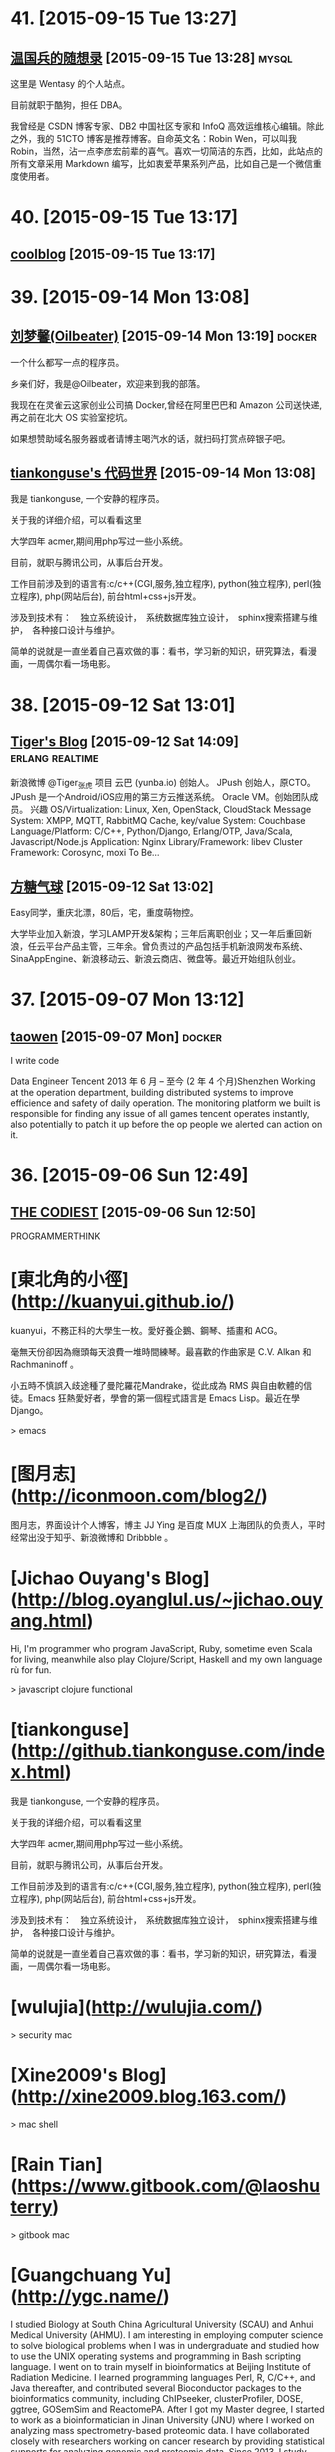 * 41. [2015-09-15 Tue 13:27]
** [[http://dbarobin.com/][温国兵的随想录]] [2015-09-15 Tue 13:28]                                        :mysql:
   这里是 Wentasy 的个人站点。

   目前就职于酷狗，担任 DBA。

   我曾经是 CSDN 博客专家、DB2 中国社区专家和 InfoQ 高效运维核心编辑。除此之外，我的 51CTO 博客是推荐博客。自命英文名：Robin Wen，可以叫我 Robin，当然，沾一点李彦宏前辈的喜气。喜欢一切简洁的东西，比如，此站点的所有文章采用 Markdown 编写，比如衷爱苹果系列产品，比如自己是一个微信重度使用者。

* 40. [2015-09-15 Tue 13:17]
** [[http://coollooc.me/][coolblog]] [2015-09-15 Tue 13:17]

* 39. [2015-09-14 Mon 13:08]
** [[http://oilbeater.com/][刘梦馨(Oilbeater)]] [2015-09-14 Mon 13:19]          :docker:
   一个什么都写一点的程序员。

   乡亲们好，我是@Oilbeater，欢迎来到我的部落。

   我现在在灵雀云这家创业公司搞 Docker,曾经在阿里巴巴和 Amazon 公司送快递,再之前在北大 OS 实验室挖坑。

   如果想赞助域名服务器或者请博主喝汽水的话，就扫码打赏点碎银子吧。

** [[http://github.tiankonguse.com/][tiankonguse's 代码世界]] [2015-09-14 Mon 13:08]
   我是 tiankonguse, 一个安静的程序员。

   关于我的详细介绍，可以看看这里

   大学四年 acmer,期间用php写过一些小系统。

   目前，就职与腾讯公司，从事后台开发。

   工作目前涉及到的语言有:c/c++(CGI,服务,独立程序), python(独立程序), perl(独立程序), php(网站后台), 前台html+css+js开发。

   涉及到技术有：　独立系统设计，　系统数据库独立设计，　sphinx搜索搭建与维护，　各种接口设计与维护。

   简单的说就是一直坐着自己喜欢做的事：看书，学习新的知识，研究算法，看漫画，一周偶尔看一场电影。

* 38. [2015-09-12 Sat 13:01]
** [[http://zhang.hu/][Tiger's Blog]] [2015-09-12 Sat 14:09]                                          :erlang:realtime:
   新浪微博 @Tiger_张虎 项目 云巴 (yunba.io) 创始人。 JPush 创始人，原CTO。JPush 是一个Android/iOS应用的第三方云推送系统。 Oracle VM。创始团队成员。 兴趣 OS/Virtualization: Linux, Xen, OpenStack, CloudStack Message System: XMPP, MQTT, RabbitMQ Cache, key/value System: Couchbase Language/Platform: C/C++, Python/Django, Erlang/OTP, Java/Scala, Javascript/Node.js Application: Nginx Library/Framework: libev Cluster Framework: Corosync, moxi To Be…

** [[http://ftqq.com/][方糖气球]] [2015-09-12 Sat 13:02]
   Easy同学，重庆北漂，80后，宅，重度萌物控。

   大学毕业加入新浪，学习LAMP开发&架构；三年后离职创业；又一年后重回新浪，任云平台产品主管，三年余。曾负责过的产品包括手机新浪网发布系统、SinaAppEngine、新浪移动云、新浪云商店、微盘等。最近开始组队创业。

* 37. [2015-09-07 Mon 13:12]
** [[http://segmentfault.com/u/taowen][taowen]] [2015-09-07 Mon]                                                      :docker:
   I write code

   Data Engineer
   Tencent
   2013 年 6 月 – 至今 (2 年 4 个月)Shenzhen
   Working at the operation department, building distributed systems to improve efficience and safety of daily operation. The monitoring platform we built is responsible for finding any issue of all games tencent operates instantly, also potentially to patch it up before the op people we alerted can action on it.

* 36. [2015-09-06 Sun 12:49]
** [[http://thecodist.com/][THE CODIEST]] [2015-09-06 Sun 12:50]
   PROGRAMMERTHINK

# 35、2015-09-02
* [東北角的小徑](http://kuanyui.github.io/)
kuanyui，不務正科的大學生一枚。愛好養企鵝、鋼琴、插畫和 ACG。

毫無天份卻因為癮頭每天浪費一堆時間練琴。最喜歡的作曲家是 C.V. Alkan 和 Rachmaninoff 。

小五時不慎誤入歧途種了曼陀羅花Mandrake，從此成為 RMS 與自由軟體的信徒。Emacs 狂熱愛好者，學會的第一個程式語言是 Emacs Lisp。最近在學 Django。

> emacs

* [图月志](http://iconmoon.com/blog2/)
图月志，界面设计个人博客，博主 JJ Ying 是百度 MUX 上海团队的负责人，平时经常出没于知乎、新浪微博和 Dribbble 。

# 34、2015-09-01
* [Jichao Ouyang's Blog](http://blog.oyanglul.us/~jichao.ouyang.html)

Hi, I'm programmer who program JavaScript, Ruby, sometime even Scala for living, meanwhile also play Clojure/Script, Haskell and my own language rù for fun.

> javascript clojure functional

* [tiankonguse](http://github.tiankonguse.com/index.html)

我是 tiankonguse, 一个安静的程序员。

关于我的详细介绍，可以看看这里

大学四年 acmer,期间用php写过一些小系统。

目前，就职与腾讯公司，从事后台开发。

工作目前涉及到的语言有:c/c++(CGI,服务,独立程序), python(独立程序), perl(独立程序), php(网站后台), 前台html+css+js开发。

涉及到技术有：　独立系统设计，　系统数据库独立设计，　sphinx搜索搭建与维护，　各种接口设计与维护。

简单的说就是一直坐着自己喜欢做的事：看书，学习新的知识，研究算法，看漫画，一周偶尔看一场电影。

# 33、2015-08-31
* [wulujia](http://wulujia.com/)

> security mac

# 32、2015-08-30
* [Xine2009's Blog](http://xine2009.blog.163.com/)

> mac shell

# 31、2015-08-29
* [Rain Tian](https://www.gitbook.com/@laoshuterry)

> gitbook mac

* [Guangchuang Yu](http://ygc.name/)

I studied Biology at South China Agricultural University (SCAU) and Anhui Medical University (AHMU). I am interesting in employing computer science to solve biological problems when I was in undergraduate and studied how to use the UNIX operating systems and programming in Bash scripting language. I went on to train myself in bioinformatics at Beijing Institute of Radiation Medicine. I learned programming languages Perl, R, C/C++, and Java thereafter, and contributed several Bioconductor packages to the bioinformatics community, including ChIPseeker, clusterProfiler, DOSE, ggtree, GOSemSim and ReactomePA.
After I got my Master degree, I started to work as a bioinformatician in Jinan University (JNU) where I worked on analyzing mass spectrometry-based proteomic data. I have collaborated closely with researchers working on cancer research by providing statistical supports for analyzing genomic and proteomic data.
Since 2013, I study systems biology at The University of Hong Kong (HKU) as a PhD student and focus my research in evolution of influenza viruses.

> biology mac emacs

* [GoCalf](http://www.gocalf.com/blog)

  > mac

# 30、2015-08-26
* [梅玺阁之幸福生活](http://www.yuleshow.com/)

  > mac

* [azalea says](http://azaleasays.com/)

  > linux

* [宋任飞](http://www.renfei.org/)

* [阿泰的菜园](http://huataihuang.github.io/)

  据说这是人生的三个终极问题：

  * 我是谁？
  * 我从哪里来？
  * 我要到哪里去？

  我还没有想清楚

  Your life, as you know it, is gone. Never to return.

  > docker

# 29、2015-08-25
* [tankywoo](http://tankywoo.com)

  * 知道创宇(Knownsec)

  > devops linux

# 28、2015-08-17
* [dofy](http://dofy.net/)

  于洋，男，1979年5月生于唐山，2001年毕业于唐山学院机械系。 曾服务于闪客帝国，热酷，豆瓣，酷6等多家互联网公司。 2014年与阿禅创业做轻单项目，该项目在业内取得普遍好评，后因资金问题终止了公司，轻单项目暂停更新，进入日常维护状态。 目前任极客公园 CTO，负责公园极客加速项目的启动及技术部管理工作。 同时对多个创业团队提供技术支持，关注互联网创新，热衷于帮助优秀创业项目。

  [github](https://github.com/dofy)

# 27、2015-08-14
* [STORM SPIRIT](http://wulfric.me/)

  > linux

# 26、2015-08-10
* [kedebug](http://kedebug.com/)

  2015 年 3 月硕士毕业于上海交通大学计算机系，师从著名密码学专家、长江学者谷大武教授。

  曾校招签约于雅虎北京全球研发中心，未入职便遭遇解散，卖身未遂。现狼厂核心搜索技术部门搬砖，从事大规模分布式系统后端的稳定性工程。

  主要实习经历：

  2014.07 - 2014.09，阿里云计算，核心系统研发，数据库组，实习研发工程师
  2012.12 - 2013.04，微软亚太研发中心，服务器与工具事业部，实习软件开发工程师

* [Fritx' Blog](http://blog.fritx.me/)

  * Skills

    Node.js / JavaScript Programming
    Website Design (CSS / HTML)

* [Juude的博客](http://juude.net/)

  我是一个android framework工程师，在OPPO工作

  博客所有内容仅代表个人观点，与公司无关。

# 25、2015-08-08
* [黄智强的独立博客](http://hunng.com/)
「关于我」

Hunng, 重庆人, 重庆邮电大学

Java空城狮, Mac OSX为日常操作系统, 主要关注Java, 缓存, 搜索引擎, 大数据相关技术

# 24、2015-08-06
* [Tisoga](http://forrestchang.github.io/)

  > emacs orgmode

# 23、2015-07-28
* [费伦宙](http://universefei.github.io/)

  姓名： 费伦宙

  学校：西安电子科技大学

  > devops virtualization

* [Peer Xu](http://blog.e3rp4y.me/)

  职业: 程序员

  爱好: 倒腾小玩意

  > emacs

# 22、2015-07-25
* [杨华的专栏](http://blog.csdn.net/yanghua_kobe)

  工作总结 & 技术框架/源码解读

  > node.js

# 21、2015-07-23
* [王东旭的博客](http://wangdongxu.com/)

  王东旭，1989年生

  经历：
  2006年：
  从事汽车电子行业

  2008年：
  开始业余从事移动互联网

  2009年末（至今）：
  开始全职从事移动互联网

# 20、2015-07-21
* [Nada Amin](https://github.com/namin)

  I am a PhD student in the LAMP lab advised by Martin Odersky. My academic interests include programming languages, type systems and computer-aided design.

  > programming

# 19、2015-07-16
* [The Office Hobo](http://www.theofficehobo.com/)

  The Story of a Man

  Who Lived Where He Worked… For 500 Days

  No rent. No commute. And most importantly, no washing dishes.

  >

# 18、2015-07-12
* [Will Yager](http://yager.io/)

  > go

# 17、2015-07-11
* [jcsu](http://www.cnblogs.com/JCSU/)

  > assemble c

* [贾吉鑫](http://jiajixin.cn/)

  山东90后，男。
  现居北京，就职于百度，专注移动开发。

  > slack

# 16、2015-07-10
* [High Availability MySQL](http://mysqlha.blogspot.sg/)

  > database mysql

# 15、2015-07-09
* [廖雪峰的官方网站](http://www.liaoxuefeng.com/)

  技术作家，著有《Spring 2.0核心技术与最佳实践》

  业余IT架构师兼业余产品经理

* [开源精选](http://jingxuan.io/)

# 14、2015-07-06
* [唐巧的技术博客](http://blog.devtang.com/)

  记录下自己学习的点滴

  > IAP

* [岽少的专栏](http://blog.csdn.net/zuoyou1314)

  修行之道： 关注大师的言行， 跟随大师的举动， 和大师一并修行， 领会大师的意境， 成为真正的大师。

  > alipay

# 13、2015-07-04
* [crifan](http://www.crifan.com/)

  * 网名现用crifan，曾用green-waste。
  * 80后
  * 雄性
  * 挨踢（IT）族
  * 音乐爱好者
  * 乐于分享者
  * 关注社会公平，正义
  * 偶像：老罗（罗永浩）
  * 座右铭：走别人没走过的路，让别人有路可走

  > embedded website

# 12、2015-07-02
* [包昊军的博客](http://baohaojun.github.io/)

  I am a software engineer. I write some open source code, mainly to scratch my own back at first, but I also want it to be more useful to other people.

  > emacs

# 11、2015-06-29
* [IT牛人博客列表](http://geniusblog.sinaapp.com/)

  > blog expert

* [秦晓辉](http://ulricqin.com/)

  大家好，我是秦晓辉，工程师一枚。

  混迹帝都IT圈，从狼厂到粗粮，一直从事运维自动化相关的开发工作，用过各种语言，搞过各种系统，主要关注三个Topic：部署、监控、PaaS

  做过的比较典型的项目如下，按时间先后排序：

  百度自动化运维平台Noah
  百度自动化部署系统Archer
  小米监控系统Falcon
  小米PaaS平台DINP
  12年从山大毕业，转瞬快三年了，风尘仆仆世俗中……各位朋友如果有远程工作机会可以联系我，过几年准备回我大山东：）

  > devops remote

* [黄智强](http://hunng.com/)

  All things, hope to beauty, to be a beautiful thing, never fade
  万物之中,希望至美,至美之物,永不凋零

  > git

# 10、2015-06-28
* [侯振宇L4](http://www.cnblogs.com/sskyy/)

  > nodejs web framework

* [yansu](http://yansu.org/index.html)

  * 对博客的理解

    我们每个人的在网络上产生的数据越来越多，这些信息是我们在互联网上存在过的痕迹，值得我们认真对待。但是它们被分散分布在各个网站上。很多时候我们很难将它们聚合在一起，而且各个网站的信息排布方式也没有办法自由控制，所以我们需要一个可以由自己主宰的空间——博客。

    通过博客，我们可以记录自己的生活和成长的轨迹。它不像 Twitter 那样碎片化，也不像 Facebook 那样关系化，它是私人的空间。

    分类有助于我们对信息的隔离，例如我把自己的记录分成这几类：技术、工具、资源、生活、读书和旅游。这是我生活重中最重要的几个类别，我希望把自己的一些心得和尝试写在相应分类中。

  * 博客平台

    这个博客通过 Jekyll 生成，部署在 Github，主题基于 3-Jekyll 修改生成，非常感谢 Peiwen Lu 开发出这么漂亮的主题。

  > ssh tunnel study abroad

* [张岭 (Zhang Ling's Blog)](http://www.zhangling.org/blog/)

  本人服务于IBM中国软件开发中心（上海）。

  > ssh tunnel

* [星期八的博客](http://xingqiba.sinaapp.com/)

  > ssh tunnel web

* [Creke Blog | 梦溪博客](http://blog.creke.net/)

  > ssh tunnel

* [大步's Blog](http://www.dabu.info/)

  本人男，非文艺青年，单身狗+读研狗。平时喜欢看漂亮妹子(尤其喜欢穿的少和不穿衣服的妹子)，也追小说和日漫。喜欢踢足球，但是已经很久没踢，基本废了。

  他山之石可攻玉||不为无益之事,何以遣有涯之生

  > pptpd centos

* [Calvin Chen](http://www.iokay.net/)

  Hello and welcome to iokay.net!My name is Calvin Chen ,A F2E engineer work at TaoBao UED.

  This site is a personal experiment. It’s simply an resource & inspirational blog.Having this site has pushed me to learn more knowledge about the web,also I’ll share all of my experience in this site.And a hat tip to konan,thanks for his support and encouragement to me and sharing the DreamHost with me.

  If you enjoy the content found on this website, you can copy of it,but please make a note about the reprints. Also feel free to send me any comments or suggestions about the site. I always look forward to reading your emails, even especially on the days I am swamped with my study or work.And why this page be written in english? I just want to pracice my english language skills.

  > ued taobao javascript

# 9、2015-06-27
* [chenjunlu](http://www.chenjunlu.com/)

  > linux docker

# 8、2015-06-25
* [贝叶书](http://bayescafe.com/)

  我是一名PHP程序员，在前端方面也有涉猎。现居北京。

# 7、2015-06-23
* [郑淇木](http://zhengqm.github.io/)

  我是郑淇木

  北京大学信息科学技术学院计算机专业在读中。

  > redis javascript

* [nelson](http://nelson.logdown.com/pages/about-me)

  目前是一位 iOS App 開發者、攝影愛好者、部落客、軟體中文化貢獻者

  > iOS

# 6、2015-06-16
* [huaoguo](http://huaoguo.com/)

  > emacs nodejs

# 5、2015-06-15
* [陈仕强](http://wohe.me/)

  爱生活，爱技术，爱倒腾，爱运动
　喜欢骑行，骑过318…..以后还想去(要带着媳妇一块儿O(∩_∩)O~)

  >

# 4、2015-06-13
* [徐晨](http://121.42.140.208/view/blogIndex.html#/index/%3F)

  Node攻城师，正在学习前端，致力于全桟~

  > node.js

* [关注专栏I Object](http://zhuanlan.zhihu.com/iobject)

  > linux arm

* [萧宸宇](http://iiiyu.com/)

  88年大约冬季的时候，诞生在中国西南边陲的一个小城里面。城市经过20多年翻天覆地的变化还是只有三条街。

  一直梦想走出边疆看一看中国的大好河山。吃遍中国各地美食。现在也只能在梦里想一下。

  初中的时候学过几天C语言，就被那老师忽悠觉得自己是吃这碗饭的人。高考时候志愿表上就填了一所大学，一个专业。四年过后事实证明当时我装B了。

  工作几年，现在只会编写一些简单的iOS程序来糊口。能力没咋长，各种乱七八糟的毛长不少。比如隔几天要去吃顿好的，比如看见了个软件就想买买了又不用，比如看见了书就要买，买了回来就吃灰。

  > emacs

# 3、2015-06-12
* [rejoyce](http://mwfogleman.github.io/)

  When I was a child, my favorite punctuation mark was the em-dash. I spoke with the em-dash, I understood with the em-dash, I thought with the em-dash. To be sure, I still like the em-dash—this very sentence has two em-dashes in it—but when I became a man, I picked up some parentheses, and I started to like them. And now they are my favorite punctuation mark!

  So it could be said that I like to do LISt Processing. I have been known to use Emacs and Clojure to do so.

  Usually, when you introduce people to LISt Processing, you use a book like the Little Schemer. Here is a gratuitous picture of some animals, which originates from a certain sequel to the Little Schemer:

  > emacs lisp

* [张静宁](https://jenny42.com)

  > emacs front-end

* [温馨咖啡小屋](http://warmcafe.info/)

  开一间温馨的咖啡小屋，交友，品读，聆听，记录点滴人生~

  绿荫尽头，临水而居，炊烟升起的地方，便是我的家，我的梦乡~

  > emacs

# 2、2015-06-10
* [Bruce Dou](http://blog.eood.cn/)

  关注互联网基础架构，高并发，高可用，低延迟的架构；自动化部署和持续开发集成的基础设施。

  Bruce Dou

  Beijing, China & UK

  Email / Gtalk: doubaokun@gmail.com

  Web: http://blog.eood.cn

  Language Using:

  PHP / NodeJS / Java / Python / Erlang / Ruby / JavaScript

  Interest In:

  Web Infrastructure

  High Available, High performance, Low latency architecture Design

  Artificial Intelligence

  Drupal

  Internet Application Development

  Search Engine

  Natural Language Process

  Recommend System

  Machine leaning and Data mining

  Skills & Technology

  Drupal module development & Drupal theme building & Drupal performance optimize

  Build custom search engine based on Lucene

  Build distributed chatting system based on Ejabberd

  Build E-commence system based on Drupal & Ubercart

  Build synchronous and asynchronous architecture

  Build scalable, high available, low latency, robust architecture

  Amazon EC2, S3, SimpleDB Maintenance or development

  AWS EC2, ELB, CloudFormation, S3, RDS maintenance and development

  Also interested in simple things, but above all clean design, music, programming, and architecture.

  > node.js javascript

* [michaelfeng](http://michaelfeng.github.io/blog)

  Coder, Dreamer, Classic music fan, A little nerd. Gotta be a sexy coder.

  > ali

* [chriszheng](http://chriszheng.science/)

  一个Emacs爱好者的闲言碎语

  > emacs

# 1、2015-06-03
* [wulfric](http://wulfric.me/)

  你好，我是 wulfric.  
  echo ssqhbney#ciweh.yki | tr w-za-v a-z  
  whoami  
  whereis  
  history  
  pwd  
  git status  
  git branch

* [林亮](http://fritx.github.io/blog/)

  Life is short, I use JS

  Major

  Node.js / JavaScript Programming  
  Website Design (CSS / HTML)  

  College Studying In  
  CS College in WYU, China
